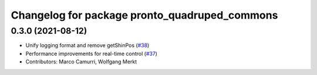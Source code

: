 ^^^^^^^^^^^^^^^^^^^^^^^^^^^^^^^^^^^^^^^^^^^^^^
Changelog for package pronto_quadruped_commons
^^^^^^^^^^^^^^^^^^^^^^^^^^^^^^^^^^^^^^^^^^^^^^

0.3.0 (2021-08-12)
------------------
* Unify logging format and remove getShinPos (`#38 <https://github.com/ori-drs/pronto/issues/38>`_)
* Performance improvements for real-time control (`#37 <https://github.com/ori-drs/pronto/issues/37>`_)
* Contributors: Marco Camurri, Wolfgang Merkt
